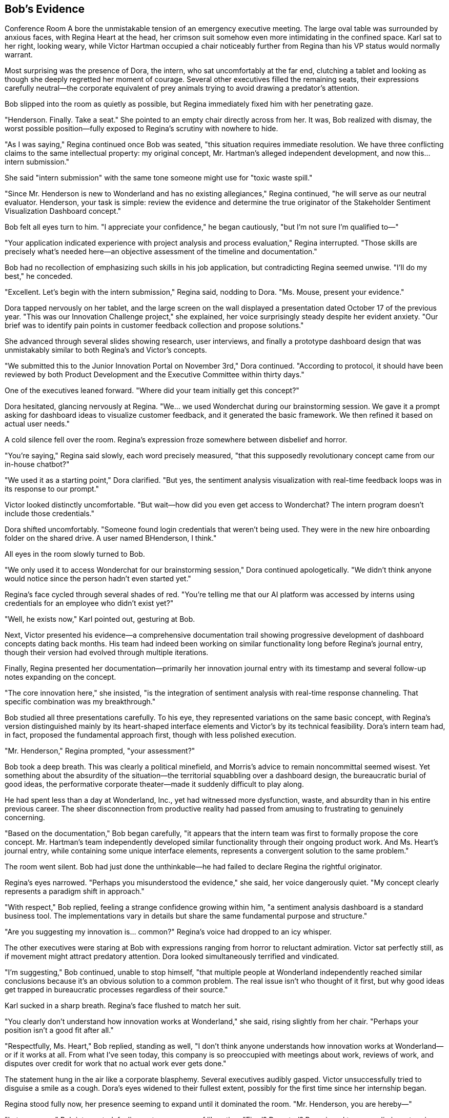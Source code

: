 == Bob's Evidence

Conference Room A bore the unmistakable tension of an emergency executive meeting. The large oval table was surrounded by anxious faces, with Regina Heart at the head, her crimson suit somehow even more intimidating in the confined space. Karl sat to her right, looking weary, while Victor Hartman occupied a chair noticeably further from Regina than his VP status would normally warrant.

Most surprising was the presence of Dora, the intern, who sat uncomfortably at the far end, clutching a tablet and looking as though she deeply regretted her moment of courage. Several other executives filled the remaining seats, their expressions carefully neutral—the corporate equivalent of prey animals trying to avoid drawing a predator's attention.

Bob slipped into the room as quietly as possible, but Regina immediately fixed him with her penetrating gaze.

"Henderson. Finally. Take a seat." She pointed to an empty chair directly across from her. It was, Bob realized with dismay, the worst possible position—fully exposed to Regina's scrutiny with nowhere to hide.

"As I was saying," Regina continued once Bob was seated, "this situation requires immediate resolution. We have three conflicting claims to the same intellectual property: my original concept, Mr. Hartman's alleged independent development, and now this... intern submission."

She said "intern submission" with the same tone someone might use for "toxic waste spill."

"Since Mr. Henderson is new to Wonderland and has no existing allegiances," Regina continued, "he will serve as our neutral evaluator. Henderson, your task is simple: review the evidence and determine the true originator of the Stakeholder Sentiment Visualization Dashboard concept."

Bob felt all eyes turn to him. "I appreciate your confidence," he began cautiously, "but I'm not sure I'm qualified to—"

"Your application indicated experience with project analysis and process evaluation," Regina interrupted. "Those skills are precisely what's needed here—an objective assessment of the timeline and documentation."

Bob had no recollection of emphasizing such skills in his job application, but contradicting Regina seemed unwise. "I'll do my best," he conceded.

"Excellent. Let's begin with the intern submission," Regina said, nodding to Dora. "Ms. Mouse, present your evidence."

Dora tapped nervously on her tablet, and the large screen on the wall displayed a presentation dated October 17 of the previous year. "This was our Innovation Challenge project," she explained, her voice surprisingly steady despite her evident anxiety. "Our brief was to identify pain points in customer feedback collection and propose solutions."

She advanced through several slides showing research, user interviews, and finally a prototype dashboard design that was unmistakably similar to both Regina's and Victor's concepts.

"We submitted this to the Junior Innovation Portal on November 3rd," Dora continued. "According to protocol, it should have been reviewed by both Product Development and the Executive Committee within thirty days."

One of the executives leaned forward. "Where did your team initially get this concept?"

Dora hesitated, glancing nervously at Regina. "We... we used Wonderchat during our brainstorming session. We gave it a prompt asking for dashboard ideas to visualize customer feedback, and it generated the basic framework. We then refined it based on actual user needs."

A cold silence fell over the room. Regina's expression froze somewhere between disbelief and horror.

"You're saying," Regina said slowly, each word precisely measured, "that this supposedly revolutionary concept came from our in-house chatbot?"

"We used it as a starting point," Dora clarified. "But yes, the sentiment analysis visualization with real-time feedback loops was in its response to our prompt."

Victor looked distinctly uncomfortable. "But wait—how did you even get access to Wonderchat? The intern program doesn't include those credentials."

Dora shifted uncomfortably. "Someone found login credentials that weren't being used. They were in the new hire onboarding folder on the shared drive. A user named BHenderson, I think."

All eyes in the room slowly turned to Bob.

"We only used it to access Wonderchat for our brainstorming session," Dora continued apologetically. "We didn't think anyone would notice since the person hadn't even started yet."

Regina's face cycled through several shades of red. "You're telling me that our AI platform was accessed by interns using credentials for an employee who didn't exist yet?"

"Well, he exists now," Karl pointed out, gesturing at Bob.

Next, Victor presented his evidence—a comprehensive documentation trail showing progressive development of dashboard concepts dating back months. His team had indeed been working on similar functionality long before Regina's journal entry, though their version had evolved through multiple iterations.

Finally, Regina presented her documentation—primarily her innovation journal entry with its timestamp and several follow-up notes expanding on the concept.

"The core innovation here," she insisted, "is the integration of sentiment analysis with real-time response channeling. That specific combination was my breakthrough."

Bob studied all three presentations carefully. To his eye, they represented variations on the same basic concept, with Regina's version distinguished mainly by its heart-shaped interface elements and Victor's by its technical feasibility. Dora's intern team had, in fact, proposed the fundamental approach first, though with less polished execution.

"Mr. Henderson," Regina prompted, "your assessment?"

Bob took a deep breath. This was clearly a political minefield, and Morris's advice to remain noncommittal seemed wisest. Yet something about the absurdity of the situation—the territorial squabbling over a dashboard design, the bureaucratic burial of good ideas, the performative corporate theater—made it suddenly difficult to play along.

He had spent less than a day at Wonderland, Inc., yet had witnessed more dysfunction, waste, and absurdity than in his entire previous career. The sheer disconnection from productive reality had passed from amusing to frustrating to genuinely concerning.

"Based on the documentation," Bob began carefully, "it appears that the intern team was first to formally propose the core concept. Mr. Hartman's team independently developed similar functionality through their ongoing product work. And Ms. Heart's journal entry, while containing some unique interface elements, represents a convergent solution to the same problem."

The room went silent. Bob had just done the unthinkable—he had failed to declare Regina the rightful originator.

Regina's eyes narrowed. "Perhaps you misunderstood the evidence," she said, her voice dangerously quiet. "My concept clearly represents a paradigm shift in approach."

"With respect," Bob replied, feeling a strange confidence growing within him, "a sentiment analysis dashboard is a standard business tool. The implementations vary in details but share the same fundamental purpose and structure."

"Are you suggesting my innovation is... common?" Regina's voice had dropped to an icy whisper.

The other executives were staring at Bob with expressions ranging from horror to reluctant admiration. Victor sat perfectly still, as if movement might attract predatory attention. Dora looked simultaneously terrified and vindicated.

"I'm suggesting," Bob continued, unable to stop himself, "that multiple people at Wonderland independently reached similar conclusions because it's an obvious solution to a common problem. The real issue isn't who thought of it first, but why good ideas get trapped in bureaucratic processes regardless of their source."

Karl sucked in a sharp breath. Regina's face flushed to match her suit.

"You clearly don't understand how innovation works at Wonderland," she said, rising slightly from her chair. "Perhaps your position isn't a good fit after all."

"Respectfully, Ms. Heart," Bob replied, standing as well, "I don't think anyone understands how innovation works at Wonderland—or if it works at all. From what I've seen today, this company is so preoccupied with meetings about work, reviews of work, and disputes over credit for work that no actual work ever gets done."

The statement hung in the air like a corporate blasphemy. Several executives audibly gasped. Victor unsuccessfully tried to disguise a smile as a cough. Dora's eyes widened to their fullest extent, possibly for the first time since her internship began.

Regina stood fully now, her presence seeming to expand until it dominated the room. "Mr. Henderson, you are hereby—"

"Let me guess," Bob interrupted, feeling a strange sense of liberation. "Fired? Demoted? Reassigned to paper clip inventory in North Dakota?"

"Bob," Karl warned quietly.

But Bob had reached his breaking point—the tipping point where the fear of corporate consequences was outweighed by the absurdity of it all.

"This entire company is nothing but a collection of buzzwords disguised as a business," he continued. "In the hours I've been here, I've yet to see a single person doing anything that creates actual value. It's all corporate theater—ritualistic performances where the script is written in meaningless jargon and the only goal is avoiding blame while claiming credit!"

As Bob spoke, something strange began to happen. The conference room seemed to shift around him—the walls becoming less solid, the executives' faces blurring slightly at the edges. Regina's voice sounded increasingly distant as she demanded his badge and declared his employment terminated.

"You can't fire me," Bob realized suddenly, "because I don't actually work here. My position doesn't exist. This entire company might not exist in any meaningful sense. You're all just corporate roles pretending to be people, following scripts instead of thinking, moving papers from one desk to another and calling it productivity!"

The room was definitely changing now—the solid corporate environment giving way to something less substantial. The executives' business attire seemed to shimmer, revealing glimpses of organizational charts and business cards underneath. Regina's crimson suit appeared to be composed of hundreds of overlapping policy memos, all stamped with her signature in red.

"You're nothing but a stack of business cards!" Bob declared.

With those words, the conference room dissolved entirely. The executives, Regina, the furniture—all of it began swirling around Bob like papers caught in a wind, business cards and PowerPoint slides and meaningless charts all flying through the air in a corporate cyclone.

Bob felt himself falling, or perhaps rising—the sensation was ambiguous as the entire Wonderland, Inc. headquarters collapsed into corporate confetti around him.

Then, suddenly, silence.

Bob opened his eyes to find himself sitting in a perfectly normal reception area. Sunlight streamed through large windows, illuminating a clean, professional space with the Cornerstone Enterprises logo displayed on the wall. A young receptionist looked at him with mild concern.

"Mr. Henderson? Are you alright?" she asked. "You seemed to drift off for a moment there."

Bob blinked, disoriented. "I... yes. Sorry about that."

"No problem at all," she smiled. "Your onboarding manager will be with you in just a few minutes. First day nerves are completely normal."

Bob looked around, confirming that he was indeed in the reception area of Cornerstone Enterprises—the company he had actually accepted a job with. Not Wonderland, Inc. There was no Regina Heart, no Corporate Adjudication Event, no Conference Call Quadrille.

"Did I fall asleep?" he asked, embarrassed.

"Just a little catnap," the receptionist assured him. "You've only been waiting about fifteen minutes. Reception can be a bit too comfortable sometimes."

Bob checked his watch—9:15 AM. His entire Wonderland adventure had been nothing more than an elaborate dream during a brief doze in the reception area, waiting for his real first day to begin.

Yet it had felt so vivid, so detailed in its corporate absurdity. He could still picture Regina's imperious expression, Morris's melancholy nostalgic musings, and Timothy's multiple Bluetooth devices.

A door opened, and a friendly-looking woman approached. "Bob Henderson? I'm Jennifer Li, your onboarding manager. Sorry to keep you waiting—our morning status meeting ran long."

Bob stood to shake her hand, suddenly hyperaware of corporate language. "No problem. Status meetings are important," he replied, searching her expression for any hint of Wonderland-like absurdity.

But Jennifer just smiled normally. "Let's get you set up. We'll start with a quick tour, then handle the paperwork, and introduce you to your team before lunch."

As they walked through Cornerstone's offices, Bob was relieved to find everything refreshingly normal. People were engaged in actual work rather than endless meetings about work. The organizational structure seemed logical, the corporate mission clear, the workplace culture professional but pleasant.

"And this will be your desk," Jennifer said, showing him to a perfectly reasonable workspace in an open office area. "Your team lead, Mark, is excited to have you join the project coordination group."

"That is my actual position, right?" Bob asked before he could stop himself. "Project Coordinator?"

Jennifer looked slightly puzzled. "Of course. Just as we discussed in your interviews and specified in your offer letter. Is there a concern?"

"No, sorry," Bob said quickly. "Just confirming."

Later, as Bob sat through a straightforward orientation presentation, he found himself examining everything for signs of Wonderland-like dysfunction. But there were no endless meetings about meetings, no corporate theater, no absurd hierarchies or nonsensical processes. Cornerstone was simply a normal company conducting normal business.

During a break, Bob struck up a conversation with another new hire.

"How's your first day going?" he asked.

"Good so far," she replied. "Though I've already been invited to three different meetings tomorrow. Hopefully they don't take up the whole day."

Bob felt a momentary chill. "What kind of meetings?"

"Oh, standard stuff. Project kickoff, team introduction, systems overview. Nothing too exciting."

Bob nodded, relieved. Normal meetings with actual purposes. Not a Conference Call Quadrille or Mandatory Morale Event in sight.

As the day progressed, however, Bob couldn't shake the lingering effects of his dream. He found himself noticing things he might otherwise have overlooked—the occasional use of buzzwords in company materials, a few inefficient processes, meetings that could have been emails.

During lunch, he overheard fragments of workplace conversations that suddenly seemed loaded with potential Wonderland tendencies:

"Let's circle back on that after the stakeholder review..." +
"We should align our messaging across platforms..." +
"The executive dashboard needs more visual impact..."

None of these were unusual in a corporate environment, but now Bob heard them differently—as warning signs, early indicators of potential corporate absurdity that could, if left unchecked, eventually evolve into full Wonderland dysfunction.

By late afternoon, as Bob completed his first-day paperwork, his manager stopped by.

"How's everything going, Bob? Getting settled in okay?"

"Yes, thank you," Bob replied. Then, unable to resist: "Quick question—what would you say is Cornerstone's approach to innovation? Specifically, how do ideas move from conception to implementation?"

His manager looked thoughtful rather than offended. "That's actually a great question for your first day. We try to maintain clear pathways for ideas, regardless of where they originate. There's a formal submission process, but we also encourage direct conversations. Why do you ask?"

"Just curious about the culture," Bob said. "In some companies, good ideas get lost in bureaucracy or claimed by executives."

His manager laughed. "We're not perfect, but we try to avoid that kind of dysfunction. Ideas should be evaluated on merit, not source."

Bob felt a weight lift from his shoulders. "That's refreshing to hear."

As the workday ended and Bob prepared to leave, he passed the reception area where his strange dream had occurred. The receptionist gave him a friendly wave.

"Successful first day?" she asked.

"Very," Bob confirmed. "Though I had the strangest dream while waiting this morning—an entire alternate corporate reality where everything was absurdly dysfunctional."

She laughed. "Anxiety dreams about work are the worst. Last week I dreamed I had to take minutes for a meeting conducted entirely in interpretive dance."

Bob smiled, but as he left the building, he couldn't help reflecting on his Wonderland experience. Though just a dream, it had felt meaningful—a concentrated, absurdist version of real corporate dysfunctions he'd encountered throughout his career.

Perhaps, he thought, the true value of his Wonderland adventure was as a warning—a symbolically rich catalog of corporate pathologies to recognize and avoid. The meaningless jargon, the bureaucratic mazes, the political gamesmanship, the emphasis on appearance over substance—all were real dangers in any organization, just exaggerated to surreal proportions in his dream.

As Bob walked to his car, he made a silent promise to himself: to remain vigilant against Wonderland-like absurdities in his real corporate life, to prioritize meaning over ritual, productivity over politics, and clarity over jargon.

And if he ever encountered a CEO who demanded that all good ideas be attributed to her, or a marketing director wearing multiple Bluetooth devices, or an IT director perched atop an impossibly tall chair dispensing cryptic advice through vape clouds?

Well, then he'd know he had truly fallen down the corporate rabbit hole.

For now, though, Bob was simply grateful to be starting a normal job at a normal company—where meetings had purposes, dashboards tracked actual data, and no one was ever put on trial for stealing ideas that weren't particularly innovative to begin with.

As he drove home, Bob smiled at the absurdity of his dream and the relief of his reality. Tomorrow would be his first full day at Cornerstone, filled with actual work rather than elaborate corporate theater. He was looking forward to it.

Still, just to be safe, he decided he'd avoid dozing off in reception areas from now on. One trip to Wonderland, Inc. was quite enough for any career.
